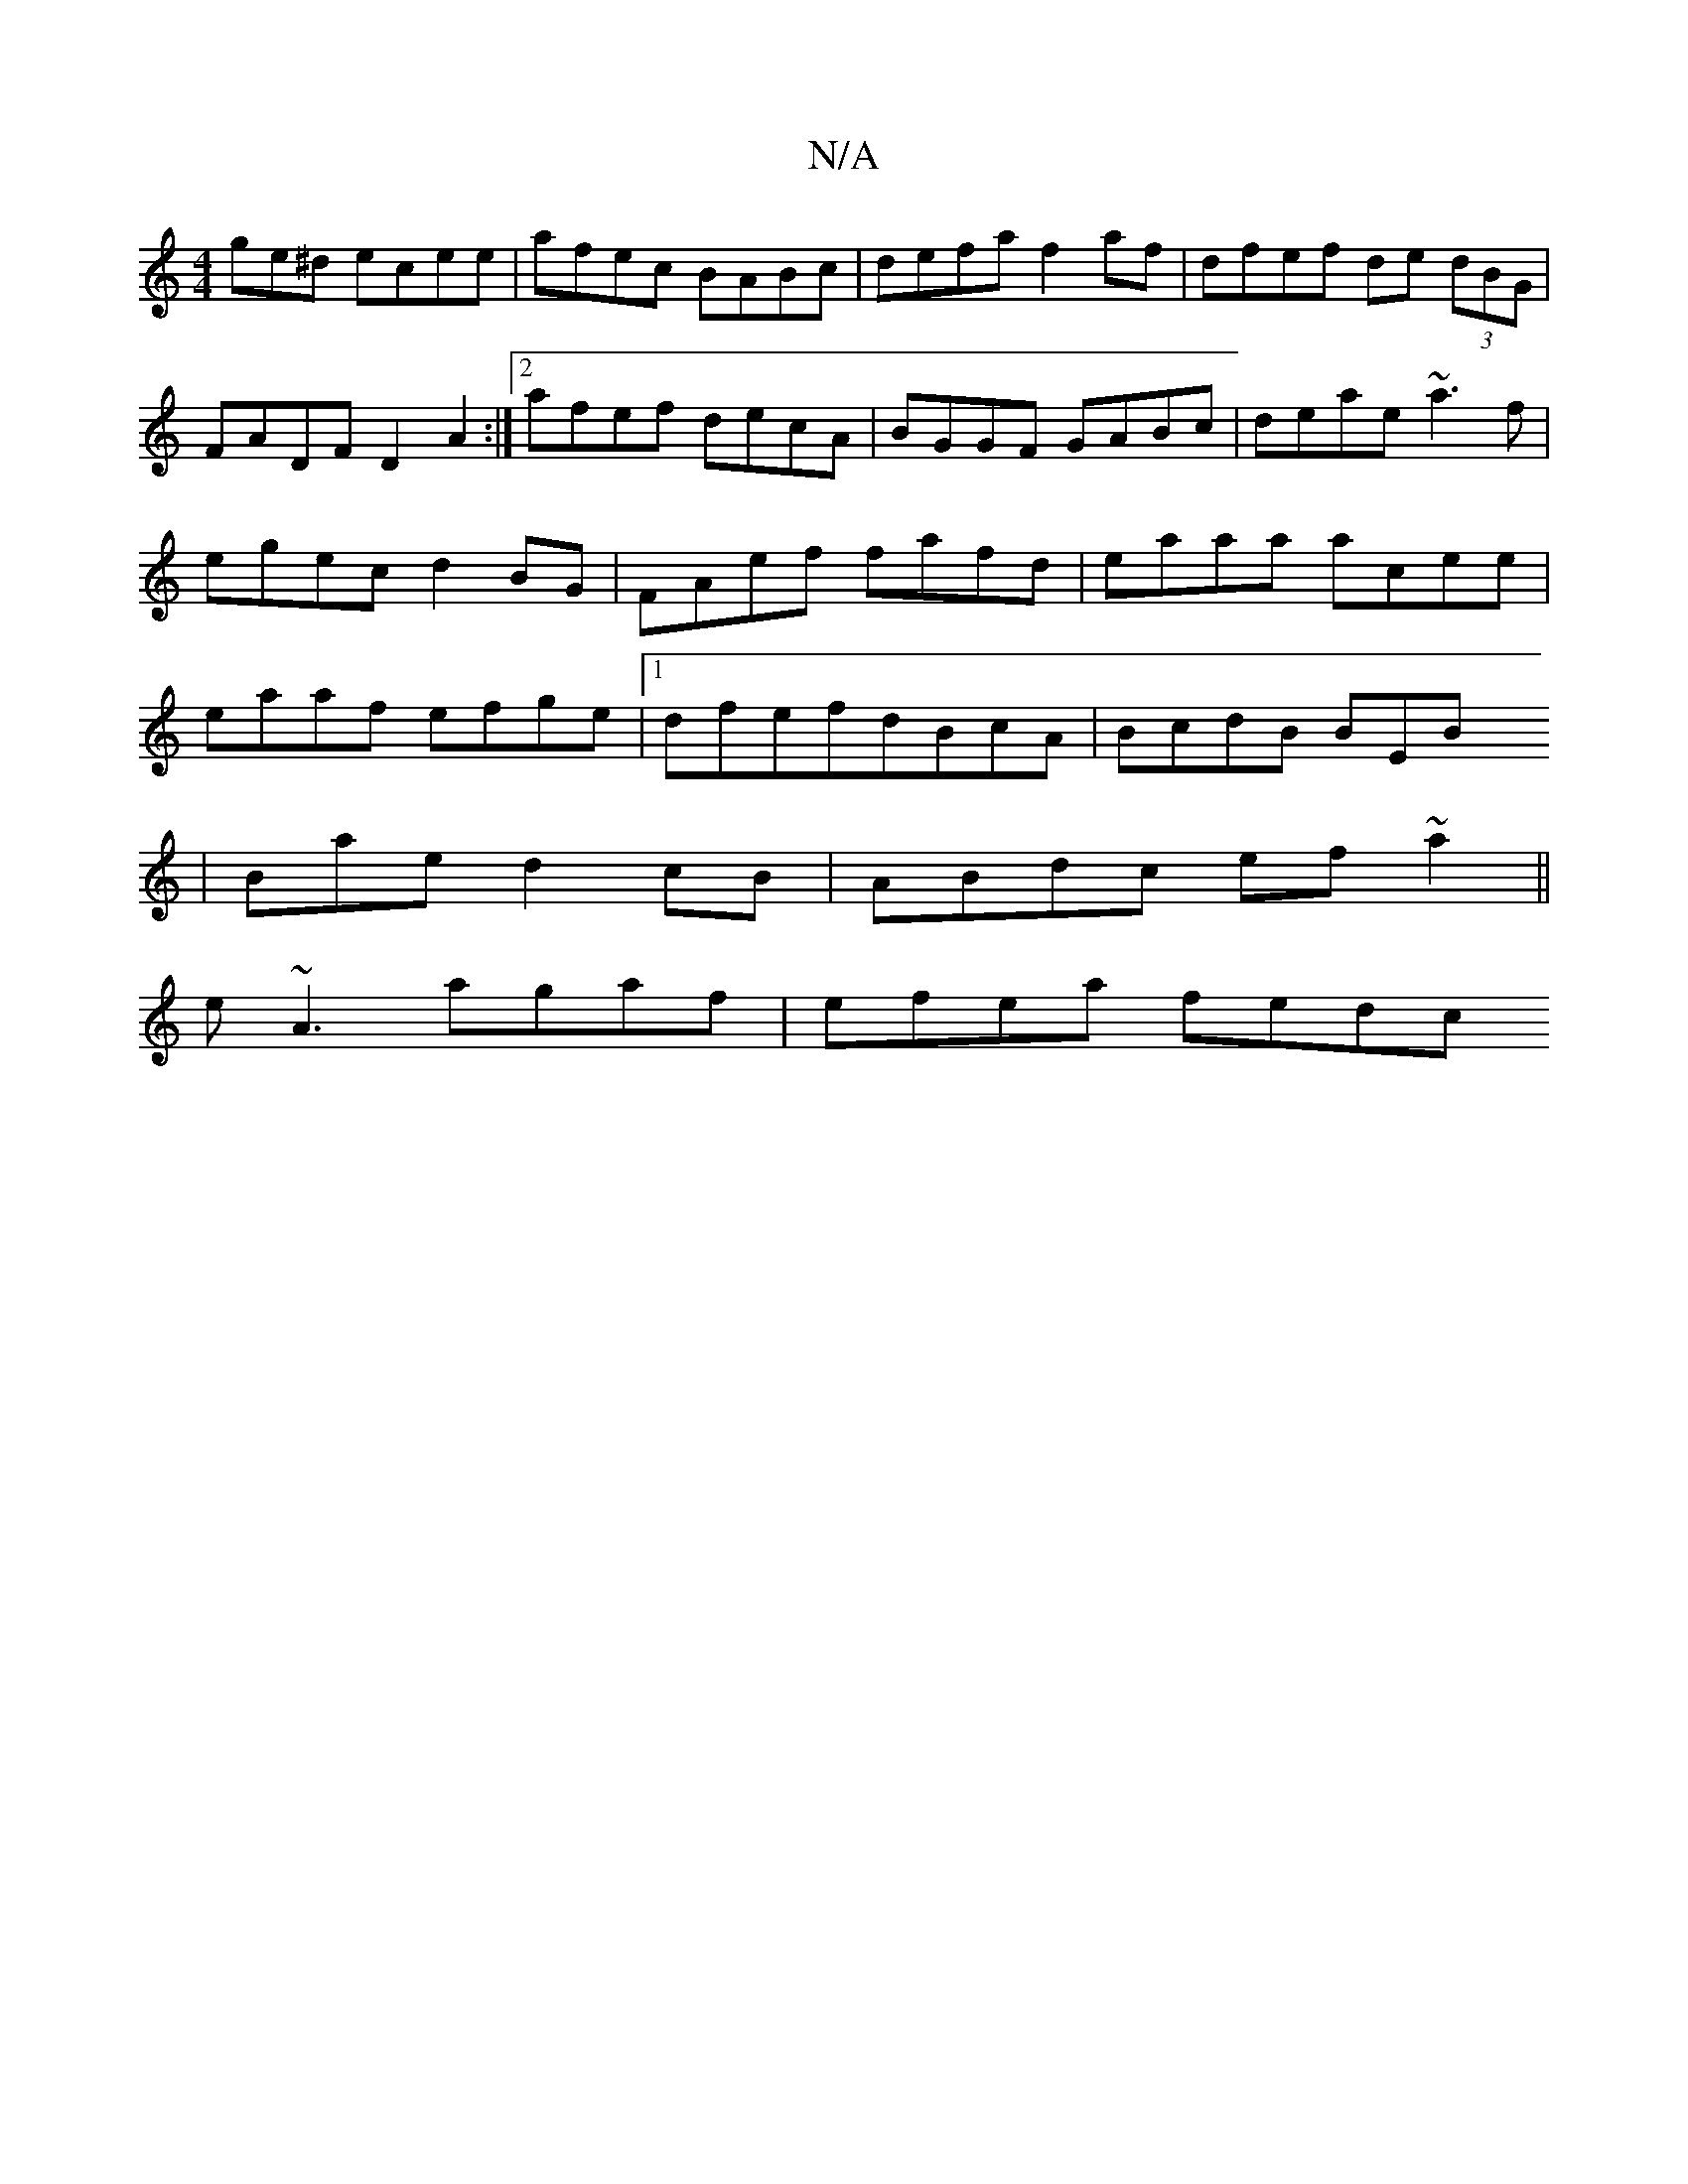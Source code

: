 X:1
T:N/A
M:4/4
R:N/A
K:Cmajor
ge^d ecee | afec BABc | defa f2af | dfef de (3dBG | FADF D2A2 :|[2 afef decA|BGGF GABc|deae ~a3f|egec d2BG|FAef fafd|eaaa acee|eaaf efge|1 dfefdBcA |BcdB BEBx
|Baed2cB|ABdc ef~a2||
e~A3 agaf|efea fedc
